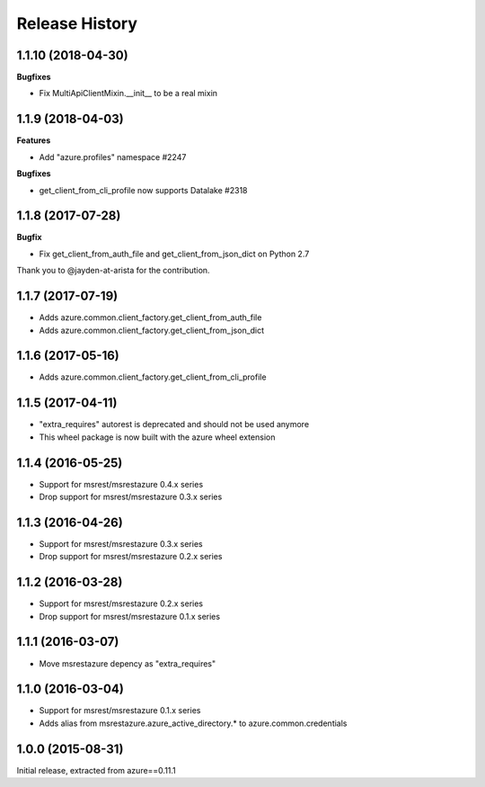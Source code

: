 .. :changelog:

Release History
===============

1.1.10 (2018-04-30)
+++++++++++++++++++

**Bugfixes**

- Fix MultiApiClientMixin.__init__ to be a real mixin

1.1.9 (2018-04-03)
++++++++++++++++++

**Features**

- Add "azure.profiles" namespace #2247

**Bugfixes**

- get_client_from_cli_profile now supports Datalake #2318

1.1.8 (2017-07-28)
++++++++++++++++++

**Bugfix**

- Fix get_client_from_auth_file and get_client_from_json_dict on Python 2.7

Thank you to @jayden-at-arista for the contribution.

1.1.7 (2017-07-19)
++++++++++++++++++

- Adds azure.common.client_factory.get_client_from_auth_file
- Adds azure.common.client_factory.get_client_from_json_dict

1.1.6 (2017-05-16)
++++++++++++++++++

- Adds azure.common.client_factory.get_client_from_cli_profile

1.1.5 (2017-04-11)
++++++++++++++++++

- "extra_requires" autorest is deprecated and should not be used anymore
- This wheel package is now built with the azure wheel extension

1.1.4 (2016-05-25)
++++++++++++++++++

- Support for msrest/msrestazure 0.4.x series
- Drop support for msrest/msrestazure 0.3.x series

1.1.3 (2016-04-26)
++++++++++++++++++

- Support for msrest/msrestazure 0.3.x series
- Drop support for msrest/msrestazure 0.2.x series

1.1.2 (2016-03-28)
++++++++++++++++++

- Support for msrest/msrestazure 0.2.x series
- Drop support for msrest/msrestazure 0.1.x series

1.1.1 (2016-03-07)
++++++++++++++++++

- Move msrestazure depency as "extra_requires"

1.1.0 (2016-03-04)
++++++++++++++++++

- Support for msrest/msrestazure 0.1.x series
- Adds alias from msrestazure.azure_active_directory.* to azure.common.credentials

1.0.0 (2015-08-31)
++++++++++++++++++

Initial release, extracted from azure==0.11.1
